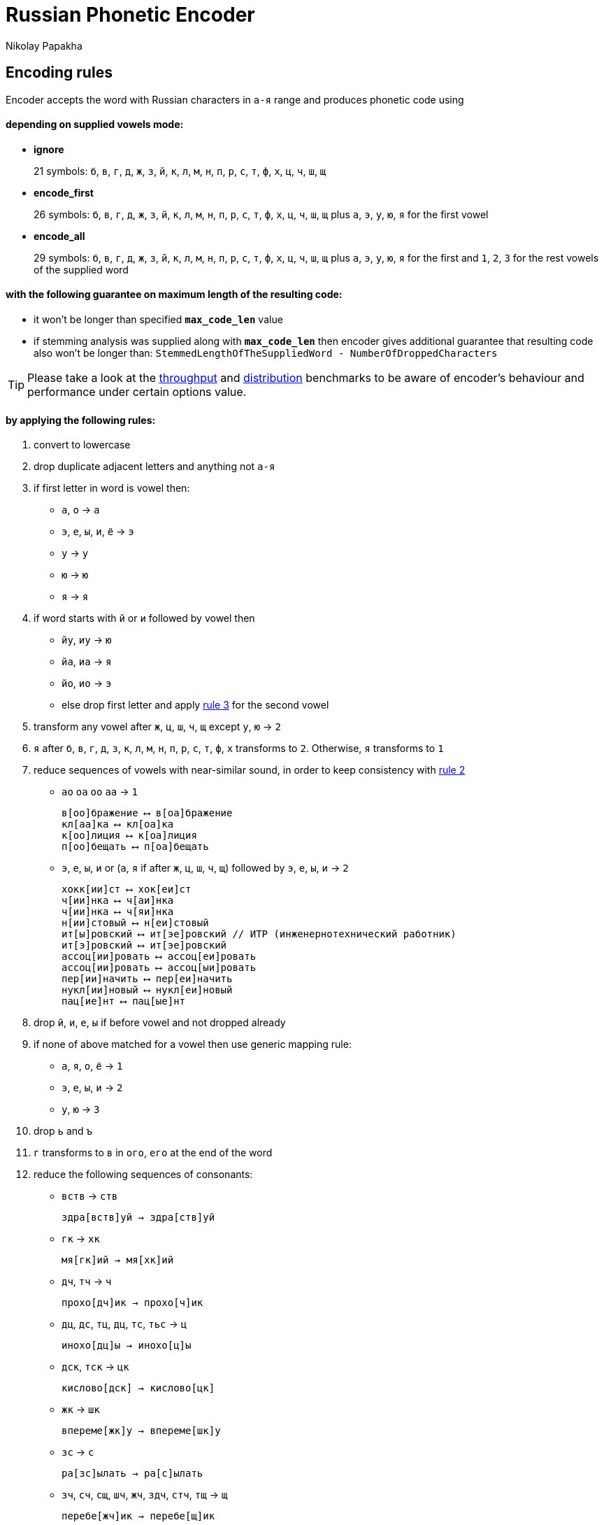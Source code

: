 = Russian Phonetic Encoder
Nikolay Papakha
ifdef::env-github[]
:tip-caption: :bulb:
:note-caption: :paperclip:
:important-caption: :heavy_exclamation_mark:
:caution-caption: :fire:
:warning-caption: :warning:
endif::[]
ifndef::env-github[]
endif::[]

:url-throughput-benchmark: https://github.com/papahigh/elasticsearch-russian-phonetics/blob/master/benchmark/throughput.asciidoc
:url-distribution-benchmark: https://github.com/papahigh/elasticsearch-russian-phonetics/blob/master/benchmark/distribution.asciidoc

== Encoding rules

Encoder accepts the word with Russian characters in `а-я` range and produces phonetic code using

==== depending on supplied vowels mode:

* *ignore*
+
21 symbols: `б`, `в`, `г`, `д`, `ж`, `з`, `й`, `к`, `л`, `м`, `н`, `п`, `р`, `с`, `т`, `ф`, `х`, `ц`, `ч`, `ш`, `щ`
* *encode_first*
+
26 symbols: `б`, `в`, `г`, `д`, `ж`, `з`, `й`, `к`, `л`, `м`, `н`, `п`, `р`, `с`, `т`, `ф`, `х`, `ц`, `ч`, `ш`, `щ` plus `а`, `э`, `у`, `ю`, `я` for the first vowel
* *encode_all*
+
29 symbols: `б`, `в`, `г`, `д`, `ж`, `з`, `й`, `к`, `л`, `м`, `н`, `п`, `р`, `с`, `т`, `ф`, `х`, `ц`, `ч`, `ш`, `щ` plus `а`, `э`, `у`, `ю`, `я` for the first and `1`, `2`, `3` for the rest vowels of the supplied word

==== with the following guarantee on maximum length of the resulting code:

* it won't be longer than specified `*max_code_len*` value
* if stemming analysis was supplied along with `*max_code_len*` then encoder gives additional
guarantee that resulting code also won't be longer than: `StemmedLengthOfTheSuppliedWord - NumberOfDroppedCharacters`

[TIP]
====

Please take a look at the {url-throughput-benchmark}[throughput] and {url-distribution-benchmark}[distribution] benchmarks to be aware of encoder's
behaviour and performance under certain options value.
====

==== by applying the following rules:

. convert to lowercase

. [[rule-2]]drop duplicate adjacent letters and anything not `а-я`

. [[first-vowel-mapping]]if first letter in word is vowel then:
* `а`, `о` → `а`
* `э`, `е`, `ы`, `и`, `ё` → `э`
* `у` → `у`
* `ю` → `ю`
* `я` → `я`

. if word starts with `й` or `и` followed by vowel then
* `йу`, `иу` → `ю`
* `йа`, `иа` → `я`
* `йо`, `ио` → `э`
* else drop first letter and apply link:#first-vowel-mapping[rule 3] for the second vowel

. transform any vowel after `ж`, `ц`, `ш`, `ч`, `щ` except `у`, `ю` → `2`

. `я` after `б`, `в`, `г`, `д`, `з`, `к`, `л`, `м`, `н`, `п`, `р`, `с`, `т`, `ф`, `х` transforms to `2`. Otherwise, `я` transforms to `1`

. reduce sequences of vowels with near-similar sound, in order to keep consistency with link:#rule-2[rule 2]
* `ао` `оа` `оо` `аа` → `1`
+
[source,intent=0]
----
в[оо]бражение ⟷ в[оа]бражение
кл[аа]ка ⟷ кл[оа]ка
к[оо]лиция ⟷ к[оа]лиция
п[оо]бещать ⟷ п[оа]бещать
----
* `э`, `е`, `ы`, `и` or (`а`, `я` if after `ж`, `ц`, `ш`, `ч`, `щ`)  followed by `э`, `е`, `ы`, `и` → `2`
+
[source,intent=0]
----
хокк[ии]ст ⟷ хок[еи]ст
ч[ии]нка ⟷ ч[аи]нка
ч[ии]нка ⟷ ч[яи]нка
н[ии]стовый ⟷ н[еи]стовый
ит[ы]ровский ⟷ ит[эе]ровский // ИТР (инженерно­технический работник)
ит[э]ровский ⟷ ит[эе]ровский
ассоц[ии]ровать ⟷ ассоц[еи]ровать
ассоц[ии]ровать ⟷ ассоц[ыи]ровать
пер[ии]начить ⟷ пер[еи]начить
нукл[ии]новый ⟷ нукл[еи]новый
пац[ие]нт ⟷ пац[ые]нт
----

. drop `й`, `и`, `е`, `ы` if before vowel and not dropped already

. if none of above matched for a vowel then use generic mapping rule:
* `а`, `я`, `о`, `ё` → `1`
* `э`, `е`, `ы`, `и` → `2`
* `у`, `ю`       → `3`

. drop `ь` and `ъ`

. `г` transforms to `в` in `ого`, `его` at the end of the word

. reduce the following sequences of consonants:
* `вств` → `ств`
+
[source,intent=0]
----
здра[вств]уй → здра[ств]уй
----
* `гк` → `хк`
+
[source,intent=0]
----
мя[гк]ий → мя[хк]ий
----
* `дч`, `тч` → `ч`
+
[source,intent=0]
----
прохо[дч]ик → прохо[ч]ик
----
* `дц`, `дс`, `тц`, `дц`, `тс`, `тьс` → `ц`
+
[source,intent=0]
----
инохо[дц]ы → инохо[ц]ы
----
* `дск`, `тск` → `цк`
+
[source,intent=0]
----
кислово[дск] → кислово[цк]
----
* `жк` → `шк`
+
[source,intent=0]
----
впереме[жк]у → впереме[шк]у
----
* `зс` → `с`
+
[source,intent=0]
----
ра[зс]ылать → ра[с]ылать
----
* `зч`, `сч`, `сщ`, `шч`, `жч`, `здч`, `стч`, `тщ` → `щ`
+
[source,intent=0]
----
перебе[жч]ик → перебе[щ]ик
----
* `здц`, `стц` → `сц`
+
[source,intent=0]
----
кре[стц]овый → кре[сц]овый
----
* `здн` → `зн`
+
[source,intent=0]
----
звё[здн]ый → звё[зн]ый
----
* `зтг`, `стг` → `зг`
+
[source,intent=0]
----
бю[стг]алтер → бю[зг]алтер
----
* `лнц`, `ндц` → `нц`
+
[source,intent=0]
----
голла[ндц]ы → голла[нц]ы
----
* `ндк` → `нк`
+
[source,intent=0]
----
ирла[ндк]а → ирла[нк]а
----
* `ндск` → `нск`
+
[source,intent=0]
----
голла[ндск]ий → голла[нск]ий
----
* `ндш`, `нтш` → `нш`
+
[source,intent=0]
----
ла[ндш]афт → ла[нш]афт
----
* `нтг` → `нг`
+
[source,intent=0]
----
ре[нтг]ен → ре[нг]ен
----
* `нтк` → `нк`
+
[source,intent=0]
----
студе[нтк]а → студе[нк]а
----
* `нтск` → `нск`
+
[source,intent=0]
----
гига[нтск]ий → гига[нск]ий
----
* `нтств` → `нств`
+
[source,intent=0]
----
аге[нтств]о → аге[нств]о
----
* `рдц` → `рц`
+
[source,intent=0]
----
се[рдц]е → се[рц]е
----
* `рдч` → `рч`
+
[source,intent=0]
----
се[рдч]ишко → се[рч]ишко
----
* `сж`, `зж` → `ж`
+
[source,intent=0]
----
уе[зж]ать → уе[ж]ать
----
* `сз` → `з`
+
[source,intent=0]
----
бю[сзг]алтер → бю[зг]алтер
----
* `сш`, `зш` → `ш`
+
[source,intent=0]
----
вы[сш]ий → вы[ш]ий
----
* `стк`, `сдк`, `зтк`, `здк` → `ск`
+
[source,intent=0]
----
машини[стк]а → машини[ск]а
----
* `стг`, `сдг`, `зтг`, `здг` → `зг`
+
[source,intent=0]
----
бю[стг]алтер → бю[зг]алтер
----
* `стл` → `сл`
+
[source,intent=0]
----
сча[стл]ивый → сча[сл]ивый
----
* `стн` → `сн`
+
[source,intent=0]
----
ле[стн]ица → ле[сн]ица
----
* `стск` → `ск`
+
[source,intent=0]
----
маркси[стск]ий → маркси[ск]ий
----
* `хг` → `г`
+
[source,intent=0]
----
бу[хг]алтер → бу[г]алтер
----
* `чн` → `шн`
+
[source,intent=0]
----
коне[чн]о → коне[шн]о
----
* `чт` → `шт`
+
[source,intent=0]
----
[чт]о → [шт]о
----

. apply voicing rules for paired consonants `б`-`п`, `з`-`с`, `д`-`т`, `в`-`ф`, `г`-`к`, `ж`-`ш`:
* voiced consonant transforms to unvoiced at the end of word:
+
[source,intent=0]
----
моти[в] → моти[ф]
а[б]сур[д] → а[п]сур[т]
----
* if word ends with double voiced consonants then both transform to unvoiced:
+
[source,intent=0]
----
вдры[зг] → вдры[ск]
ви[зг] → ви[ск]
гро[здь] → гро[сть]
----
* voiced consonant transforms to unvoiced if followed by unvoiced:
+
[source,intent=0]
----
а[вт]омат → а[фт]омат
----
* unvoiced consonant transforms to voiced if followed by voiced, except `в`:
+
[source,intent=0]
----
моло[тьб]а → моло[дьб]а
чувс[тв]о → чувс[тв]о
----

